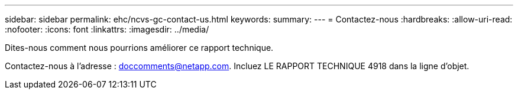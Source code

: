 ---
sidebar: sidebar 
permalink: ehc/ncvs-gc-contact-us.html 
keywords:  
summary:  
---
= Contactez-nous
:hardbreaks:
:allow-uri-read: 
:nofooter: 
:icons: font
:linkattrs: 
:imagesdir: ../media/


[role="lead"]
Dites-nous comment nous pourrions améliorer ce rapport technique.

Contactez-nous à l'adresse : mailto:doccomments@netapp.com[doccomments@netapp.com^]. Incluez LE RAPPORT TECHNIQUE 4918 dans la ligne d'objet.
